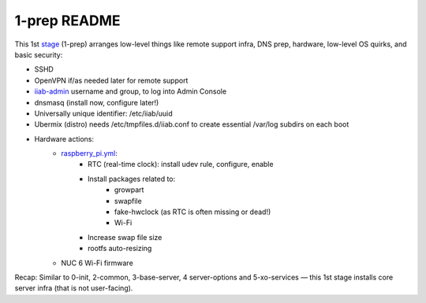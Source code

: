 =============
1-prep README
=============

This 1st `stage <https://github.com/iiab/iiab/wiki/IIAB-Contributors-Guide#ansible>`_ (1-prep) arranges low-level things like remote support infra, DNS prep, hardware, low-level OS quirks, and basic security:

- SSHD
- OpenVPN if/as needed later for remote support
- `iiab-admin <https://github.com/iiab/iiab/tree/master/roles/iiab-admin#iiab-admin-readme>`_ username and group, to log into Admin Console
- dnsmasq (install now, configure later!)
- Universally unique identifier: /etc/iiab/uuid
- Ubermix (distro) needs /etc/tmpfiles.d/iiab.conf to create essential /var/log subdirs on each boot
- Hardware actions:
   - `raspberry_pi.yml <tasks/raspberry_pi.yml>`_:
      - RTC (real-time clock): install udev rule, configure, enable
      - Install packages related to:
         - growpart
         - swapfile
         - fake-hwclock (as RTC is often missing or dead!)
         - Wi-Fi
      - Increase swap file size
      - rootfs auto-resizing
   - NUC 6 Wi-Fi firmware

Recap: Similar to 0-init, 2-common, 3-base-server, 4 server-options and 5-xo-services — this 1st stage installs core server infra (that is not user-facing).
